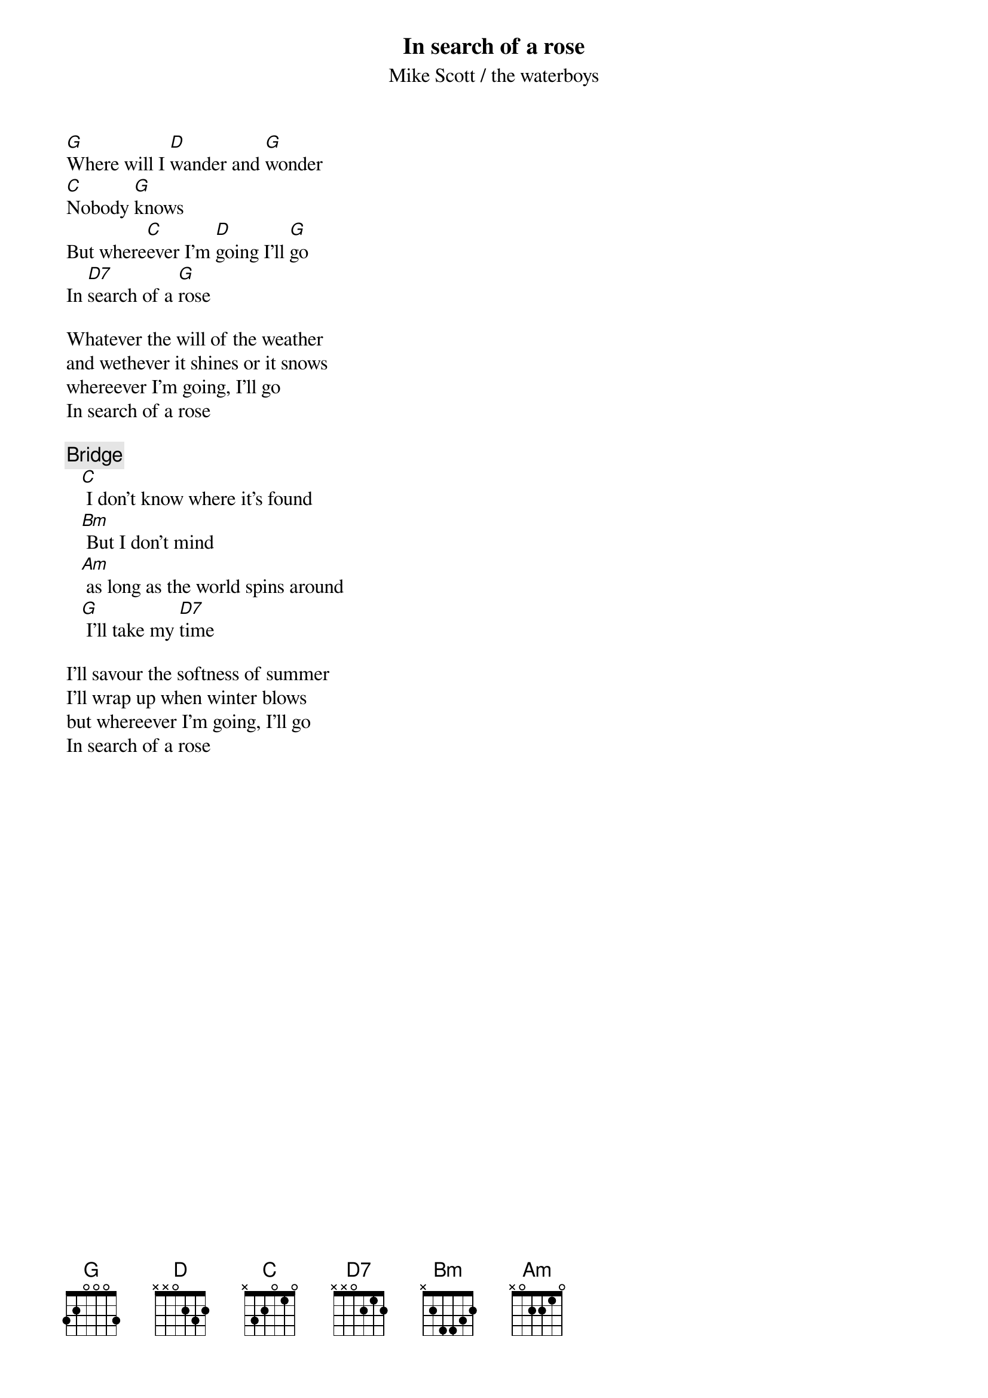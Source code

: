 # From the album Room to roam.
# As always, comments and corrections are welcome
#
#
{t:In search of a rose}
{st:Mike Scott / the waterboys}

[G]Where will I [D]wander and [G]wonder
[C]Nobody [G]knows
But where[C]ever I'm [D]going I'll [G]go
In [D7]search of a [G]rose

Whatever the will of the weather
and wethever it shines or it snows
whereever I'm going, I'll go
In search of a rose

{c:Bridge}
   [C] I don't know where it's found
   [Bm] But I don't mind
   [Am] as long as the world spins around
   [G] I'll take my [D7]time

I'll savour the softness of summer
I'll wrap up when winter blows
but whereever I'm going, I'll go
In search of a rose
#
# Morten A.K. Sickel                                           Tlf :(+47) 67162500
#Dep. of Environmental Protection                             Fax :(+47) 67145444 
#Norwegian Radiation Protection Authority           
#E-mail: Morten.Sickel@nrpa.no      X.400:G=Morten;S=Sickel;O=nrpa;P=uninett;C=no
